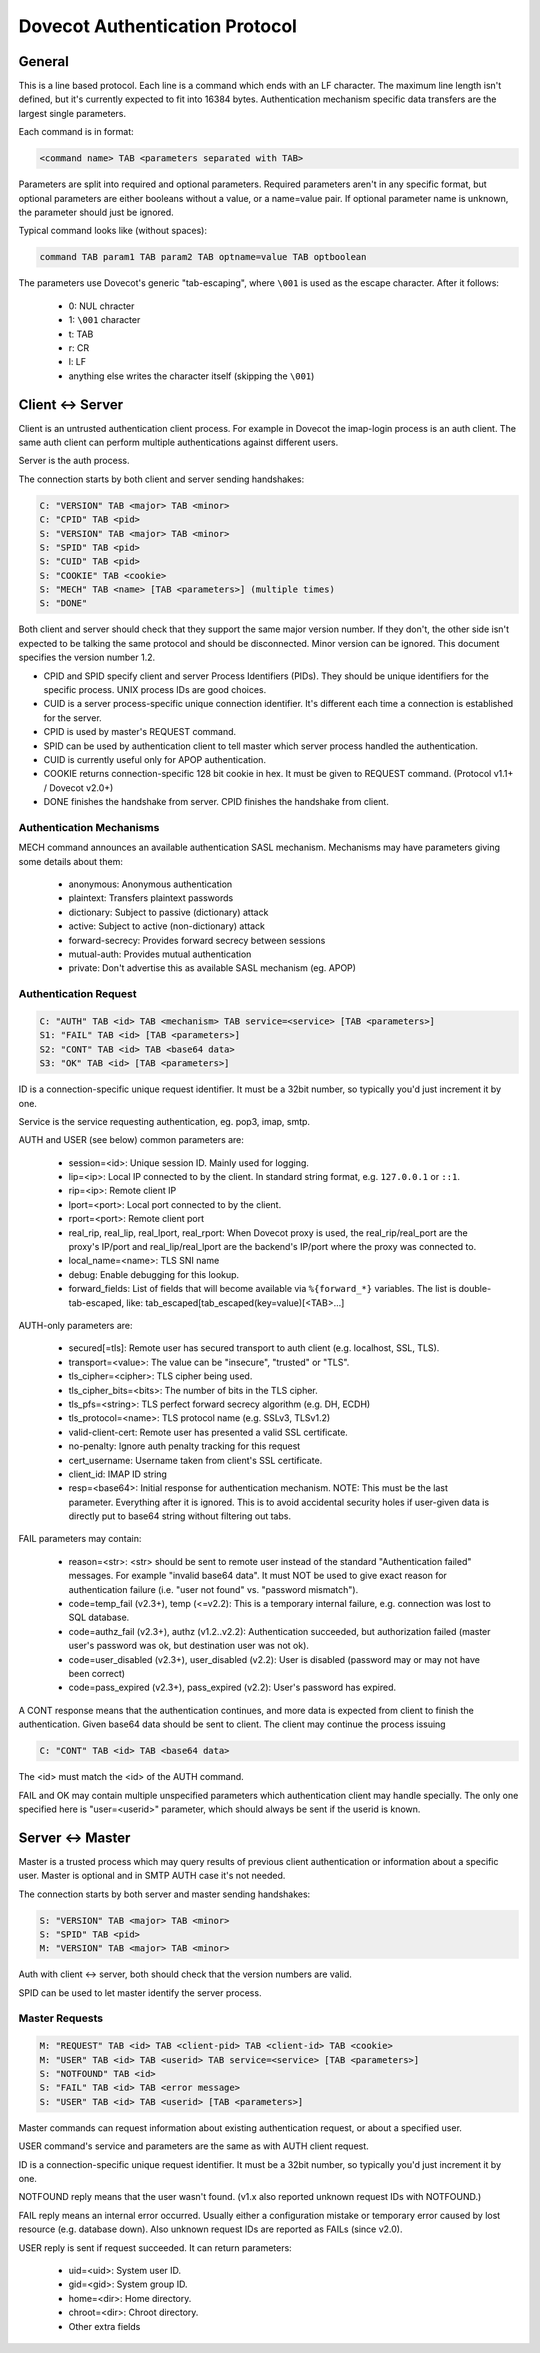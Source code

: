 .. _dovecot_auth_protocol:

===============================
Dovecot Authentication Protocol
===============================

General
-------

This is a line based protocol. Each line is a command which ends with an
LF character. The maximum line length isn't defined, but it's currently
expected to fit into 16384 bytes. Authentication mechanism specific data
transfers are the largest single parameters.

Each command is in format:

.. code-block:: none

   <command name> TAB <parameters separated with TAB>

Parameters are split into required and optional parameters. Required
parameters aren't in any specific format, but optional parameters are
either booleans without a value, or a name=value pair. If optional
parameter name is unknown, the parameter should just be ignored.

Typical command looks like (without spaces):

.. code-block:: none

   command TAB param1 TAB param2 TAB optname=value TAB optboolean

The parameters use Dovecot's generic "tab-escaping", where ``\001`` is used
as the escape character. After it follows:

 * 0: NUL chracter
 * 1: ``\001`` character
 * t: TAB
 * r: CR
 * l: LF
 * anything else writes the character itself (skipping the ``\001``)

Client <-> Server
-----------------

Client is an untrusted authentication client process. For example in
Dovecot the imap-login process is an auth client. The same auth client
can perform multiple authentications against different users.

Server is the auth process.

The connection starts by both client and server sending handshakes:

.. code-block:: none

   C: "VERSION" TAB <major> TAB <minor>
   C: "CPID" TAB <pid>
   S: "VERSION" TAB <major> TAB <minor>
   S: "SPID" TAB <pid> 
   S: "CUID" TAB <pid>
   S: "COOKIE" TAB <cookie>
   S: "MECH" TAB <name> [TAB <parameters>] (multiple times)
   S: "DONE"

Both client and server should check that they support the same major
version number. If they don't, the other side isn't expected to be
talking the same protocol and should be disconnected. Minor version can
be ignored. This document specifies the version number 1.2.

-  CPID and SPID specify client and server Process Identifiers (PIDs).
   They should be unique identifiers for the specific process. UNIX
   process IDs are good choices.

-  CUID is a server process-specific unique connection identifier. It's
   different each time a connection is established for the server.

-  CPID is used by master's REQUEST command.

-  SPID can be used by authentication client to tell master which server
   process handled the authentication.

-  CUID is currently useful only for APOP authentication.

-  COOKIE returns connection-specific 128 bit cookie in hex. It must be
   given to REQUEST command. (Protocol v1.1+ / Dovecot v2.0+)

-  DONE finishes the handshake from server. CPID finishes the handshake
   from client.

Authentication Mechanisms
~~~~~~~~~~~~~~~~~~~~~~~~~

MECH command announces an available authentication SASL mechanism.
Mechanisms may have parameters giving some details about them:

 * anonymous: Anonymous authentication
 * plaintext: Transfers plaintext passwords
 * dictionary: Subject to passive (dictionary) attack
 * active: Subject to active (non-dictionary) attack
 * forward-secrecy: Provides forward secrecy between sessions
 * mutual-auth: Provides mutual authentication
 * private: Don't advertise this as available SASL mechanism (eg. APOP)

Authentication Request
~~~~~~~~~~~~~~~~~~~~~~

.. code-block:: none

   C: "AUTH" TAB <id> TAB <mechanism> TAB service=<service> [TAB <parameters>]
   S1: "FAIL" TAB <id> [TAB <parameters>]
   S2: "CONT" TAB <id> TAB <base64 data>
   S3: "OK" TAB <id> [TAB <parameters>]

ID is a connection-specific unique request identifier. It must be a
32bit number, so typically you'd just increment it by one.

Service is the service requesting authentication, eg. pop3, imap, smtp.

AUTH and USER (see below) common parameters are:

 * session=<id>: Unique session ID. Mainly used for logging.
 * lip=<ip>: Local IP connected to by the client. In standard string format, e.g. ``127.0.0.1`` or ``::1``.
 * rip=<ip>: Remote client IP
 * lport=<port>: Local port connected to by the client.
 * rport=<port>: Remote client port
 * real_rip, real_lip, real_lport, real_rport: When Dovecot proxy is used,
   the real_rip/real_port are the proxy's IP/port and real_lip/real_lport are
   the backend's IP/port where the proxy was connected to.
 * local_name=<name>: TLS SNI name
 * debug: Enable debugging for this lookup.
 * forward_fields: List of fields that will become available via
   ``%{forward_*}`` variables. The list is double-tab-escaped, like:
   tab_escaped[tab_escaped(key=value)[<TAB>...]

AUTH-only parameters are:

 * secured[=tls]: Remote user has secured transport to auth client
   (e.g. localhost, SSL, TLS).
 * transport=<value>: The value can be "insecure", "trusted" or "TLS".
 * tls_cipher=<cipher>: TLS cipher being used.
 * tls_cipher_bits=<bits>: The number of bits in the TLS cipher.
 * tls_pfs=<string>: TLS perfect forward secrecy algorithm (e.g. DH, ECDH)
 * tls_protocol=<name>: TLS protocol name (e.g. SSLv3, TLSv1.2)
 * valid-client-cert: Remote user has presented a valid SSL certificate.
 * no-penalty: Ignore auth penalty tracking for this request
 * cert_username: Username taken from client's SSL certificate.
 * client_id: IMAP ID string
 * resp=<base64>: Initial response for authentication mechanism. NOTE: This must be the
   last parameter. Everything after it is ignored. This is to avoid
   accidental security holes if user-given data is directly put to
   base64 string without filtering out tabs.

FAIL parameters may contain:

 * reason=<str>: <str> should be sent to remote user instead of the standard
   "Authentication failed" messages. For example "invalid base64 data".
   It must NOT be used to give exact reason for authentication failure
   (i.e. "user not found" vs. "password mismatch").

 * code=temp_fail (v2.3+), temp (<=v2.2):
   This is a temporary internal failure, e.g. connection was lost to SQL
   database.

 * code=authz_fail (v2.3+), authz (v1.2..v2.2):
   Authentication succeeded, but authorization failed (master user's
   password was ok, but destination user was not ok).

 * code=user_disabled (v2.3+), user_disabled (v2.2):
   User is disabled (password may or may not have been correct)

 * code=pass_expired (v2.3+), pass_expired (v2.2):
   User's password has expired.

A CONT response means that the authentication continues, and more data
is expected from client to finish the authentication. Given base64 data
should be sent to client. The client may continue the process issuing

.. code-block:: none

   C: "CONT" TAB <id> TAB <base64 data>

The <id> must match the <id> of the AUTH command.

FAIL and OK may contain multiple unspecified parameters which
authentication client may handle specially. The only one specified here
is "user=<userid>" parameter, which should always be sent if the userid
is known.

Server <-> Master
-----------------

Master is a trusted process which may query results of previous client
authentication or information about a specific user. Master is optional
and in SMTP AUTH case it's not needed.

The connection starts by both server and master sending handshakes:

.. code-block:: none

   S: "VERSION" TAB <major> TAB <minor>
   S: "SPID" TAB <pid>
   M: "VERSION" TAB <major> TAB <minor>

Auth with client <-> server, both should check that the version numbers
are valid.

SPID can be used to let master identify the server process.

Master Requests
~~~~~~~~~~~~~~~

.. code-block:: none

   M: "REQUEST" TAB <id> TAB <client-pid> TAB <client-id> TAB <cookie>
   M: "USER" TAB <id> TAB <userid> TAB service=<service> [TAB <parameters>]
   S: "NOTFOUND" TAB <id>
   S: "FAIL" TAB <id> TAB <error message>
   S: "USER" TAB <id> TAB <userid> [TAB <parameters>]

Master commands can request information about existing authentication
request, or about a specified user.

USER command's service and parameters are the same as with AUTH client
request.

ID is a connection-specific unique request identifier. It must be a
32bit number, so typically you'd just increment it by one.

NOTFOUND reply means that the user wasn't found. (v1.x also reported
unknown request IDs with NOTFOUND.)

FAIL reply means an internal error occurred. Usually either a
configuration mistake or temporary error caused by lost resource (e.g.
database down). Also unknown request IDs are reported as FAILs (since
v2.0).

USER reply is sent if request succeeded. It can return parameters:

 * uid=<uid>: System user ID.
 * gid=<gid>: System group ID.
 * home=<dir>: Home directory.
 * chroot=<dir>: Chroot directory.
 * Other extra fields
